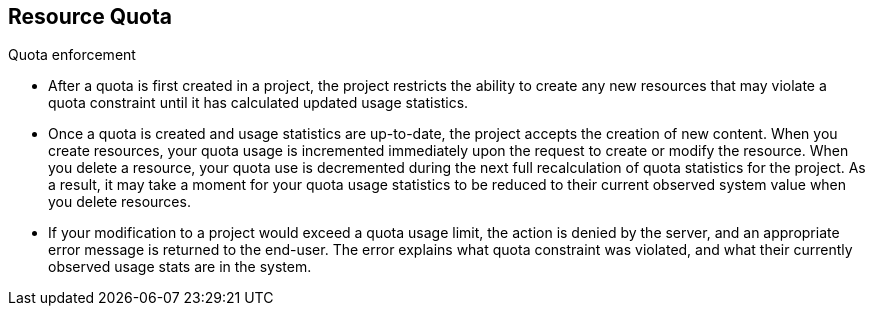
:scrollbar:
:data-uri:
== Resource Quota
:noaudio:

.Quota enforcement
* After a quota is first created in a project, the project restricts the ability to create any new resources that may violate a quota constraint until it has calculated updated usage statistics.

* Once a quota is created and usage statistics are up-to-date, the project accepts the creation of new content. When you create resources, your quota usage is incremented immediately upon the request to create or modify the resource. When you delete a resource, your quota use is decremented during the next full recalculation of quota statistics for the project. As a result, it may take a moment for your quota usage statistics to be reduced to their current observed system value when you delete resources.

* If your modification to a project would exceed a quota usage limit, the action is denied by the server, and an appropriate error message is returned to the end-user. The error explains what quota constraint was violated, and what their currently observed usage stats are in the system.

ifdef::showscript[]

=== Transcript


endif::showscript[]



